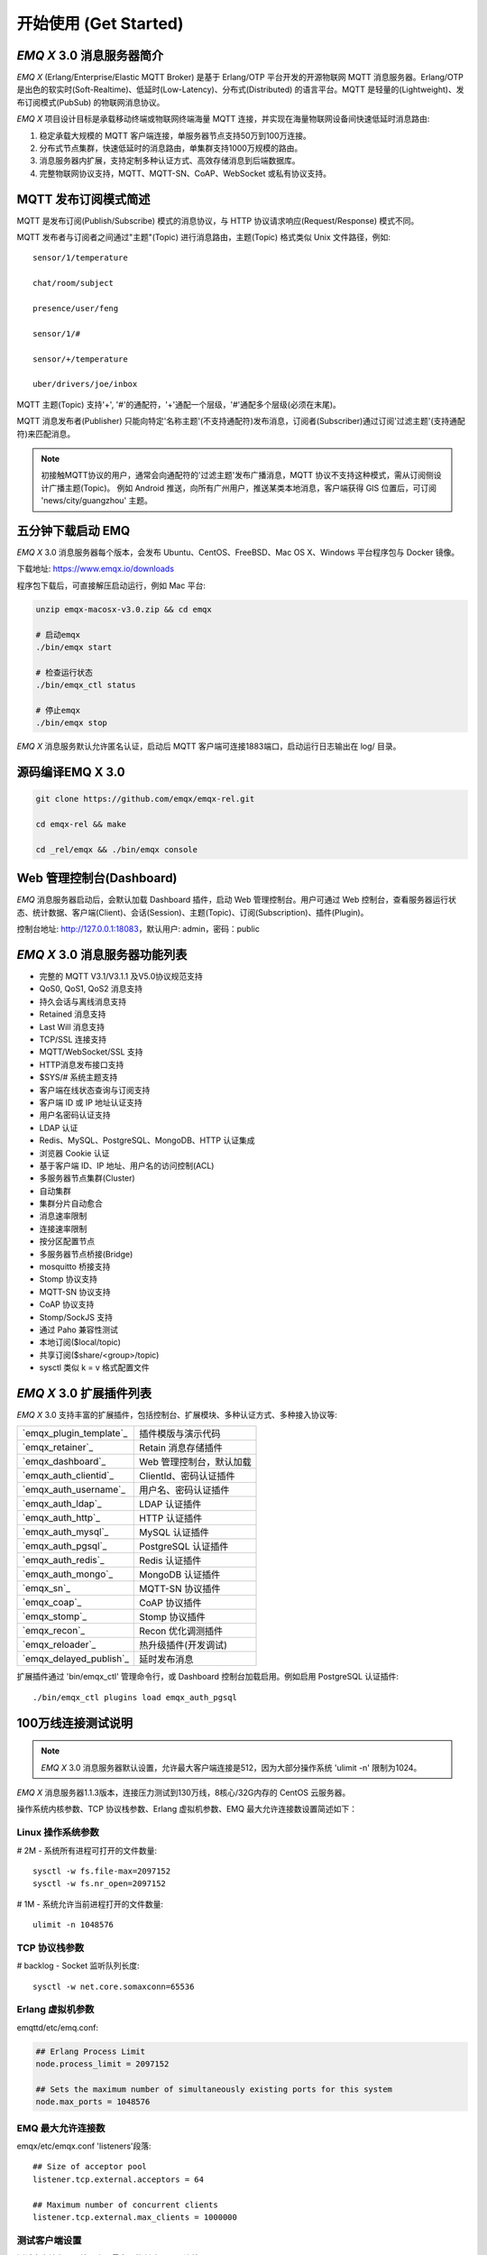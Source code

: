 
.. _getstarted:

======================
开始使用 (Get Started)
======================

.. _intro:

------------------------
*EMQ X* 3.0 消息服务器简介
------------------------

*EMQ X* (Erlang/Enterprise/Elastic MQTT Broker) 是基于 Erlang/OTP 平台开发的开源物联网 MQTT 消息服务器。Erlang/OTP 是出色的软实时(Soft-Realtime)、低延时(Low-Latency)、分布式(Distributed) 的语言平台。MQTT 是轻量的(Lightweight)、发布订阅模式(PubSub) 的物联网消息协议。

*EMQ X* 项目设计目标是承载移动终端或物联网终端海量 MQTT 连接，并实现在海量物联网设备间快速低延时消息路由:

1. 稳定承载大规模的 MQTT 客户端连接，单服务器节点支持50万到100万连接。

2. 分布式节点集群，快速低延时的消息路由，单集群支持1000万规模的路由。

3. 消息服务器内扩展，支持定制多种认证方式、高效存储消息到后端数据库。

4. 完整物联网协议支持，MQTT、MQTT-SN、CoAP、WebSocket 或私有协议支持。

.. _mqtt_pubsub:

---------------------
MQTT 发布订阅模式简述
---------------------

MQTT 是发布订阅(Publish/Subscribe) 模式的消息协议，与 HTTP 协议请求响应(Request/Response) 模式不同。

MQTT 发布者与订阅者之间通过"主题"(Topic) 进行消息路由，主题(Topic) 格式类似 Unix 文件路径，例如::

    sensor/1/temperature

    chat/room/subject

    presence/user/feng

    sensor/1/#

    sensor/+/temperature

    uber/drivers/joe/inbox

MQTT 主题(Topic) 支持'+', '#'的通配符，'+'通配一个层级，'#'通配多个层级(必须在末尾)。

MQTT 消息发布者(Publisher) 只能向特定'名称主题'(不支持通配符)发布消息，订阅者(Subscriber)通过订阅'过滤主题'(支持通配符)来匹配消息。

.. NOTE::

    初接触MQTT协议的用户，通常会向通配符的'过滤主题'发布广播消息，MQTT 协议不支持这种模式，需从订阅侧设计广播主题(Topic)。
    例如 Android 推送，向所有广州用户，推送某类本地消息，客户端获得 GIS 位置后，可订阅 'news/city/guangzhou' 主题。

.. _quick_start:

------------------
五分钟下载启动 EMQ
------------------

*EMQ X* 3.0 消息服务器每个版本，会发布 Ubuntu、CentOS、FreeBSD、Mac OS X、Windows 平台程序包与 Docker 镜像。

下载地址: https://www.emqx.io/downloads

程序包下载后，可直接解压启动运行，例如 Mac 平台:

.. code-block:: bash

    unzip emqx-macosx-v3.0.zip && cd emqx

    # 启动emqx
    ./bin/emqx start

    # 检查运行状态
    ./bin/emqx_ctl status

    # 停止emqx
    ./bin/emqx stop

*EMQ X* 消息服务默认允许匿名认证，启动后 MQTT 客户端可连接1883端口，启动运行日志输出在 log/ 目录。

.. _compile:

----------------
源码编译EMQ X 3.0
----------------

.. code-block:: bash

    git clone https://github.com/emqx/emqx-rel.git

    cd emqx-rel && make

    cd _rel/emqx && ./bin/emqx console

.. _dashboard:

-------------------------
Web 管理控制台(Dashboard)
-------------------------

*EMQ* 消息服务器启动后，会默认加载 Dashboard 插件，启动 Web 管理控制台。用户可通过 Web 控制台，查看服务器运行状态、统计数据、客户端(Client)、会话(Session)、主题(Topic)、订阅(Subscription)、插件(Plugin)。

控制台地址: http://127.0.0.1:18083，默认用户: admin，密码：public

.. image:: ./_static/images/dashboard.png

.. _features:

----------------------------
*EMQ X* 3.0 消息服务器功能列表
----------------------------

* 完整的 MQTT V3.1/V3.1.1 及V5.0协议规范支持
* QoS0, QoS1, QoS2 消息支持
* 持久会话与离线消息支持
* Retained 消息支持
* Last Will 消息支持
* TCP/SSL 连接支持
* MQTT/WebSocket/SSL 支持
* HTTP消息发布接口支持
* $SYS/# 系统主题支持
* 客户端在线状态查询与订阅支持
* 客户端 ID 或 IP 地址认证支持
* 用户名密码认证支持
* LDAP 认证
* Redis、MySQL、PostgreSQL、MongoDB、HTTP 认证集成
* 浏览器 Cookie 认证
* 基于客户端 ID、IP 地址、用户名的访问控制(ACL)
* 多服务器节点集群(Cluster)
* 自动集群
* 集群分片自动愈合
* 消息速率限制
* 连接速率限制
* 按分区配置节点
* 多服务器节点桥接(Bridge)
* mosquitto 桥接支持
* Stomp 协议支持
* MQTT-SN 协议支持
* CoAP 协议支持
* Stomp/SockJS 支持
* 通过 Paho 兼容性测试
* 本地订阅($local/topic)
* 共享订阅($share/<group>/topic)
* sysctl 类似 k = v 格式配置文件

.. _plugins:

----------------------
*EMQ X* 3.0 扩展插件列表
----------------------

*EMQ X* 3.0 支持丰富的扩展插件，包括控制台、扩展模块、多种认证方式、多种接入协议等:

+----------------------------+-------------------------------------+
| `emqx_plugin_template`_    | 插件模版与演示代码                  |
+----------------------------+-------------------------------------+
| `emqx_retainer`_           | Retain 消息存储插件                 |
+----------------------------+-------------------------------------+
| `emqx_dashboard`_          | Web 管理控制台，默认加载            |
+----------------------------+-------------------------------------+
| `emqx_auth_clientid`_      | ClientId、密码认证插件              |
+----------------------------+-------------------------------------+
| `emqx_auth_username`_      | 用户名、密码认证插件                |
+----------------------------+-------------------------------------+
| `emqx_auth_ldap`_          | LDAP 认证插件                       |
+----------------------------+-------------------------------------+
| `emqx_auth_http`_          | HTTP 认证插件                       |
+----------------------------+-------------------------------------+
| `emqx_auth_mysql`_         | MySQL 认证插件                      |
+----------------------------+-------------------------------------+
| `emqx_auth_pgsql`_         | PostgreSQL 认证插件                 |
+----------------------------+-------------------------------------+
| `emqx_auth_redis`_         | Redis 认证插件                      |
+----------------------------+-------------------------------------+
| `emqx_auth_mongo`_         | MongoDB 认证插件                    |
+----------------------------+-------------------------------------+
| `emqx_sn`_                 | MQTT-SN 协议插件                    |
+----------------------------+-------------------------------------+
| `emqx_coap`_               | CoAP 协议插件                       |
+----------------------------+-------------------------------------+
| `emqx_stomp`_              | Stomp 协议插件                      |
+----------------------------+-------------------------------------+
| `emqx_recon`_              | Recon 优化调测插件                  |
+----------------------------+-------------------------------------+
| `emqx_reloader`_           | 热升级插件(开发调试)                |
+----------------------------+-------------------------------------+
|`emqx_delayed_publish`_     | 延时发布消息                        |
+----------------------------+-------------------------------------+

扩展插件通过 'bin/emqx_ctl' 管理命令行，或 Dashboard 控制台加载启用。例如启用 PostgreSQL 认证插件::

    ./bin/emqx_ctl plugins load emqx_auth_pgsql

.. _c1000k:

-------------------
100万线连接测试说明
-------------------

.. NOTE::

    *EMQ X* 3.0 消息服务器默认设置，允许最大客户端连接是512，因为大部分操作系统 'ulimit -n' 限制为1024。

*EMQ X* 消息服务器1.1.3版本，连接压力测试到130万线，8核心/32G内存的 CentOS 云服务器。

操作系统内核参数、TCP 协议栈参数、Erlang 虚拟机参数、EMQ 最大允许连接数设置简述如下：

Linux 操作系统参数
------------------

# 2M - 系统所有进程可打开的文件数量::

    sysctl -w fs.file-max=2097152
    sysctl -w fs.nr_open=2097152

# 1M - 系统允许当前进程打开的文件数量::

    ulimit -n 1048576

TCP 协议栈参数
--------------

# backlog - Socket 监听队列长度::

    sysctl -w net.core.somaxconn=65536

Erlang 虚拟机参数
-----------------

emqttd/etc/emq.conf:

.. code-block:: properties

    ## Erlang Process Limit
    node.process_limit = 2097152

    ## Sets the maximum number of simultaneously existing ports for this system
    node.max_ports = 1048576

EMQ 最大允许连接数
------------------

emqx/etc/emqx.conf 'listeners'段落::

    ## Size of acceptor pool
    listener.tcp.external.acceptors = 64

    ## Maximum number of concurrent clients
    listener.tcp.external.max_clients = 1000000

测试客户端设置
--------------

测试客户端在一个接口上，最多只能创建65000连接::

    sysctl -w net.ipv4.ip_local_port_range="500 65535"

    echo 1000000 > /proc/sys/fs/nr_open

按应用场景测试
--------------

MQTT 是一个设计得非常出色的传输层协议，在移动消息、物联网、车联网、智能硬件甚至能源勘探等领域有着广泛的应用。1个字节报头、2个字节心跳、消息 QoS 支持等设计，非常适合在低带宽、不可靠网络、嵌入式设备上应用。

不同的应用有不同的系统要求，用户使用emqttd消息服务器前，可以按自己的应用场景进行测试，而不是简单的连接压力测试:

1. Android 消息推送: 推送消息广播测试。

2. 移动即时消息应用: 消息收发确认测试。

3. 智能硬件应用: 消息的往返时延测试。

4. 物联网数据采集: 并发连接与吞吐测试。

.. _mqtt_clients:

--------------------
开源 MQTT 客户端项目
--------------------

GitHub: https://github.com/emqtt

+--------------------+----------------------+
| `emqttc`_          | Erlang MQTT客户端库  |
+--------------------+----------------------+
| `emqtt_benchmark`_ | MQTT连接测试工具     |
+--------------------+----------------------+
| `CocoaMQTT`_       | Swift语言MQTT客户端库|
+--------------------+----------------------+
| `QMQTT`_           | QT框架MQTT客户端库   |
+--------------------+----------------------+

Eclipse Paho: https://www.eclipse.org/paho/

MQTT.org: https://github.com/mqtt/mqtt.github.io/wiki/libraries

.. _emqttc:          https://github.com/emqtt/emqttc
.. _emqtt_benchmark: https://github.com/emqtt/emqtt_benchmark
.. _CocoaMQTT:       https://github.com/emqtt/CocoaMQTT
.. _QMQTT:           https://github.com/emqtt/qmqtt

.. _emq_plugin_template:  https://github.com/emqx/emqx_plugin_template
.. _emq_retainer:         https://github.com/emqx/emqx_retainer
.. _emq_dashboard:        https://github.com/emqx/emqx_dashboard
.. _emq_auth_clientid:    https://github.com/emqx/emqx_auth_clientid
.. _emq_auth_username:    https://github.com/emqx/emqx_auth_username
.. _emq_auth_ldap:        https://github.com/emqx/emqx_auth_ldap
.. _emq_auth_http:        https://github.com/emqx/emqx_auth_http
.. _emq_auth_mysql:       https://github.com/emqx/emqx_auth_mysql
.. _emq_auth_pgsql:       https://github.com/emqx/emqx_auth_pgsql
.. _emq_auth_redis:       https://github.com/emqx/emqx_auth_redis
.. _emq_auth_mongo:       https://github.com/emqx/emqx_auth_mongo
.. _emq_reloader:         https://github.com/emqx/emqx_reloader
.. _emq_stomp:            https://github.com/emqx/emqx_stomp
.. _emq_recon:            https://github.com/emqx/emqx_recon
.. _emq_sn:               https://github.com/emqx/emqx_sn
.. _emq_coap:             https://github.com/emqx/emqx_coap
.. _emq_delayed_publish:  https://github.com/emqx/emqx_delayed_publish
